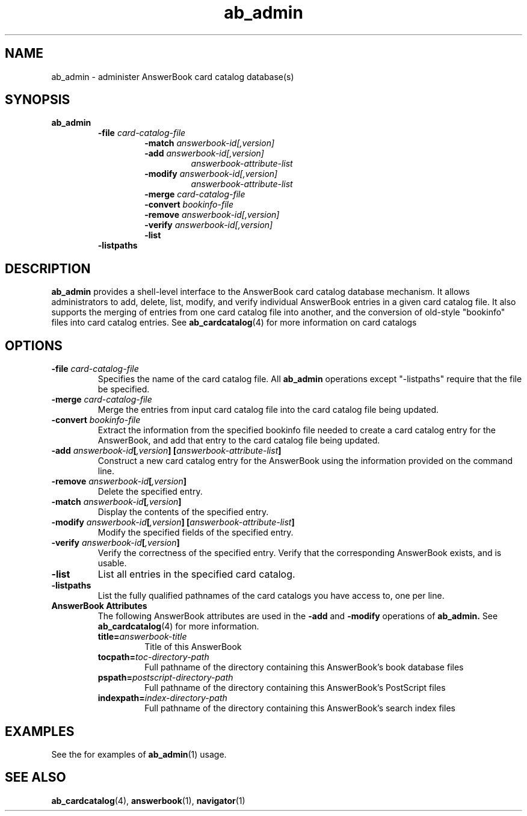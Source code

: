 .\" Copyright (c) 1994 - Sun Microsystems, Inc.
.TH ab_admin 1 "26 April 1994"
.IX "ab_admin" "" "\f3ab_admin\f1(1) \(em administer AnswerBook card catalog database(s)"
.IX "AnswerBook" "admin" "AnswerBook" "administer card catalog database(s) \(em \f3ab_admin\f1(1)"
.SH NAME
ab_admin \- administer AnswerBook card catalog database(s)
.SH SYNOPSIS
.LP
.B ab_admin
.RS
.B -file
.I card-catalog-file
.RS
.B -match
.I answerbook-id[,version]
.br
.B -add
.I answerbook-id[,version]
.RS
.I answerbook-attribute-list
.RE
.br
.B -modify
.I answerbook-id[,version]
.RS
.I answerbook-attribute-list
.RE
.B -merge
.I card-catalog-file
.br
.B -convert
.I bookinfo-file
.br
.B -remove
.I answerbook-id[,version]
.br
.B -verify
.I answerbook-id[,version]
.br
.B -list
.RE
.B -listpaths
.SH DESCRIPTION
.LP
.B ab_admin
provides a shell-level interface to the AnswerBook
card catalog database mechanism. It allows administrators to add, delete, list,
modify, and verify individual AnswerBook entries in a given card catalog
file.  It also supports the merging of entries from one card catalog file
into another, and the conversion of old-style "bookinfo" files into
card catalog entries.
See
.BR ab_cardcatalog (4)
for more information on card catalogs
.SH OPTIONS
.TP
.B -file \f2card-catalog-file\fP
Specifies the name of the card catalog file.  All
.B ab_admin
operations except "-listpaths" require that the file be specified.
.TP
.B -merge \f2card-catalog-file\fP
Merge the entries from input card catalog file into the card catalog file
being updated.
.TP
.B -convert \f2bookinfo-file\fP
Extract the information from the specified bookinfo file needed to create
a card catalog entry for the AnswerBook, and add that entry to the
card catalog file being updated.
.TP
.B -add \f2answerbook-id\fP[\f2,version\fP] [\f2answerbook-attribute-list\fP]
Construct a new card catalog entry for the AnswerBook using the information
provided on the command line.
.TP
.B -remove \f2answerbook-id\fP[\f2,version\fP]
Delete the specified entry.
.TP
.B -match \f2answerbook-id\fP[\f2,version\fP]
Display the contents of the specified entry.
.TP
.B -modify \f2answerbook-id\fP[\f2,version\fP] [\f2answerbook-attribute-list\fP]
Modify the specified fields of the specified entry.
.TP
.B -verify \f2answerbook-id\fP[\f2,version\fP]
Verify the correctness of the specified entry.  Verify that the
corresponding AnswerBook exists, and is usable.
.TP
.B -list
List all entries in the specified card catalog.
.TP
.B -listpaths
List the fully qualified pathnames of the card catalogs you
have access to, one per line.
.TP
.B AnswerBook Attributes
The following AnswerBook attributes are used in the
.B -add
and
.B -modify
operations of
.B ab_admin.
See
.BR ab_cardcatalog (4)
for more information.
.RS
.TP
.B title=\f2answerbook-title\fP
Title of this AnswerBook
.TP
.B tocpath=\f2toc-directory-path\fP
Full pathname of the directory containing this AnswerBook's
book database files
.TP
.B pspath=\f2postscript-directory-path\fP
Full pathname of the directory containing this AnswerBook's
PostScript files
.TP
.B indexpath=\f2index-directory-path\fP
Full pathname of the directory containing this AnswerBook's
search index files
.RE
.SH EXAMPLES
.LP
See the
.TZ ABADMIN
for examples of
.BR ab_admin (1)
usage.
.SH SEE ALSO
.LP
.BR ab_cardcatalog (4),
.BR answerbook (1),
.BR navigator (1)
